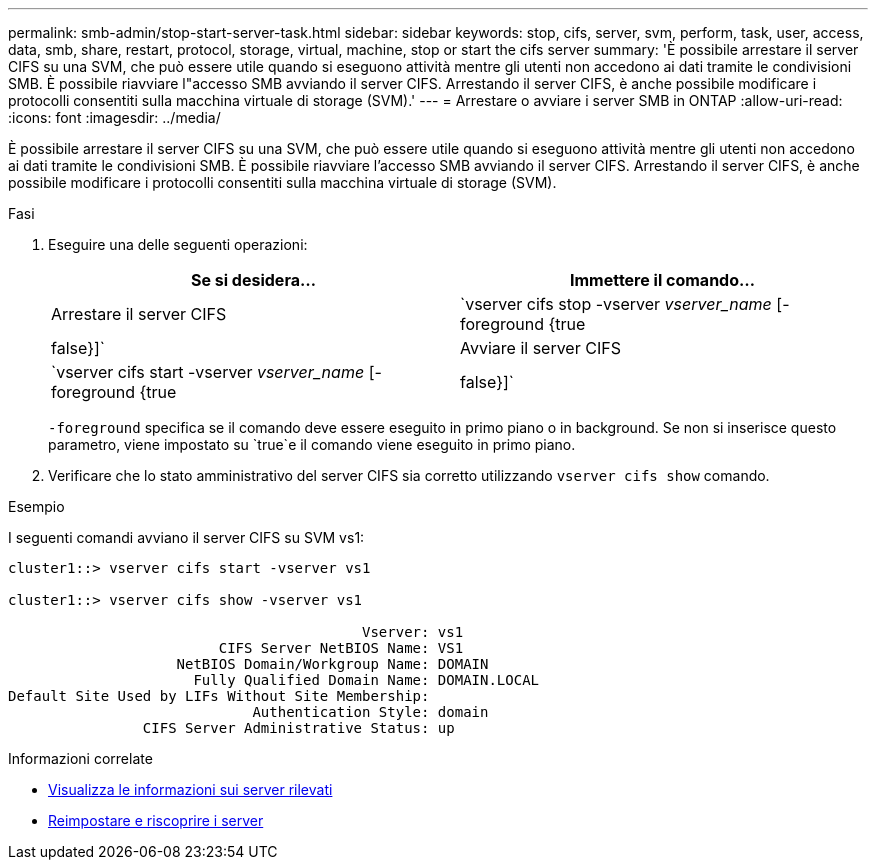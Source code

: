 ---
permalink: smb-admin/stop-start-server-task.html 
sidebar: sidebar 
keywords: stop, cifs, server, svm, perform, task, user, access, data, smb, share, restart, protocol, storage, virtual, machine, stop or start the cifs server 
summary: 'È possibile arrestare il server CIFS su una SVM, che può essere utile quando si eseguono attività mentre gli utenti non accedono ai dati tramite le condivisioni SMB. È possibile riavviare l"accesso SMB avviando il server CIFS. Arrestando il server CIFS, è anche possibile modificare i protocolli consentiti sulla macchina virtuale di storage (SVM).' 
---
= Arrestare o avviare i server SMB in ONTAP
:allow-uri-read: 
:icons: font
:imagesdir: ../media/


[role="lead"]
È possibile arrestare il server CIFS su una SVM, che può essere utile quando si eseguono attività mentre gli utenti non accedono ai dati tramite le condivisioni SMB. È possibile riavviare l'accesso SMB avviando il server CIFS. Arrestando il server CIFS, è anche possibile modificare i protocolli consentiti sulla macchina virtuale di storage (SVM).

.Fasi
. Eseguire una delle seguenti operazioni:
+
|===
| Se si desidera... | Immettere il comando... 


 a| 
Arrestare il server CIFS
 a| 
`vserver cifs stop -vserver _vserver_name_ [-foreground {true|false}]`



 a| 
Avviare il server CIFS
 a| 
`vserver cifs start -vserver _vserver_name_ [-foreground {true|false}]`

|===
+
`-foreground` specifica se il comando deve essere eseguito in primo piano o in background. Se non si inserisce questo parametro, viene impostato su `true`e il comando viene eseguito in primo piano.

. Verificare che lo stato amministrativo del server CIFS sia corretto utilizzando `vserver cifs show` comando.


.Esempio
I seguenti comandi avviano il server CIFS su SVM vs1:

[listing]
----
cluster1::> vserver cifs start -vserver vs1

cluster1::> vserver cifs show -vserver vs1

                                          Vserver: vs1
                         CIFS Server NetBIOS Name: VS1
                    NetBIOS Domain/Workgroup Name: DOMAIN
                      Fully Qualified Domain Name: DOMAIN.LOCAL
Default Site Used by LIFs Without Site Membership:
                             Authentication Style: domain
                CIFS Server Administrative Status: up
----
.Informazioni correlate
* xref:display-discovered-servers-task.adoc[Visualizza le informazioni sui server rilevati]
* xref:reset-rediscovering-servers-task.adoc[Reimpostare e riscoprire i server]

